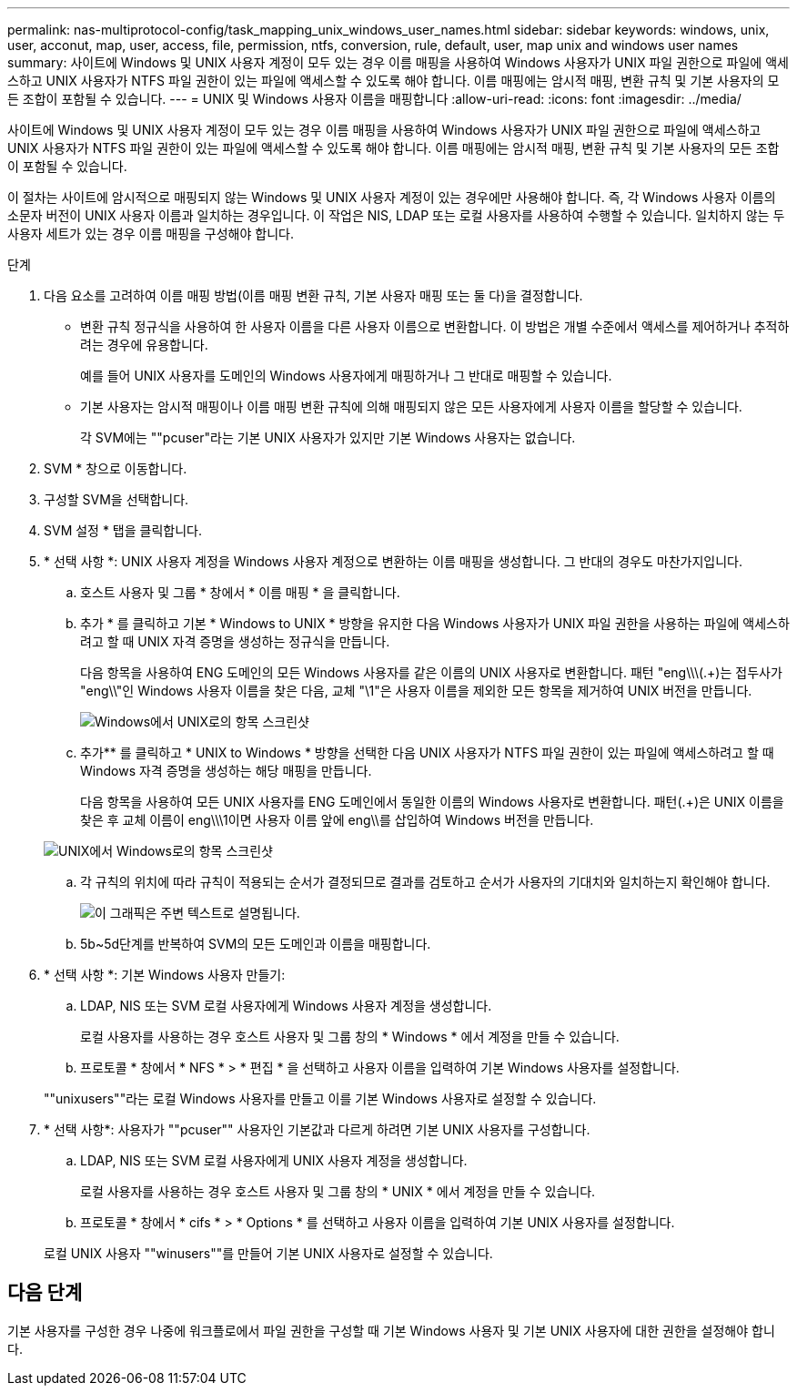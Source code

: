 ---
permalink: nas-multiprotocol-config/task_mapping_unix_windows_user_names.html 
sidebar: sidebar 
keywords: windows, unix, user, acconut, map, user, access, file, permission, ntfs, conversion, rule, default, user, map unix and windows user names 
summary: 사이트에 Windows 및 UNIX 사용자 계정이 모두 있는 경우 이름 매핑을 사용하여 Windows 사용자가 UNIX 파일 권한으로 파일에 액세스하고 UNIX 사용자가 NTFS 파일 권한이 있는 파일에 액세스할 수 있도록 해야 합니다. 이름 매핑에는 암시적 매핑, 변환 규칙 및 기본 사용자의 모든 조합이 포함될 수 있습니다. 
---
= UNIX 및 Windows 사용자 이름을 매핑합니다
:allow-uri-read: 
:icons: font
:imagesdir: ../media/


[role="lead"]
사이트에 Windows 및 UNIX 사용자 계정이 모두 있는 경우 이름 매핑을 사용하여 Windows 사용자가 UNIX 파일 권한으로 파일에 액세스하고 UNIX 사용자가 NTFS 파일 권한이 있는 파일에 액세스할 수 있도록 해야 합니다. 이름 매핑에는 암시적 매핑, 변환 규칙 및 기본 사용자의 모든 조합이 포함될 수 있습니다.

이 절차는 사이트에 암시적으로 매핑되지 않는 Windows 및 UNIX 사용자 계정이 있는 경우에만 사용해야 합니다. 즉, 각 Windows 사용자 이름의 소문자 버전이 UNIX 사용자 이름과 일치하는 경우입니다. 이 작업은 NIS, LDAP 또는 로컬 사용자를 사용하여 수행할 수 있습니다. 일치하지 않는 두 사용자 세트가 있는 경우 이름 매핑을 구성해야 합니다.

.단계
. 다음 요소를 고려하여 이름 매핑 방법(이름 매핑 변환 규칙, 기본 사용자 매핑 또는 둘 다)을 결정합니다.
+
** 변환 규칙 정규식을 사용하여 한 사용자 이름을 다른 사용자 이름으로 변환합니다. 이 방법은 개별 수준에서 액세스를 제어하거나 추적하려는 경우에 유용합니다.
+
예를 들어 UNIX 사용자를 도메인의 Windows 사용자에게 매핑하거나 그 반대로 매핑할 수 있습니다.

** 기본 사용자는 암시적 매핑이나 이름 매핑 변환 규칙에 의해 매핑되지 않은 모든 사용자에게 사용자 이름을 할당할 수 있습니다.
+
각 SVM에는 ""pcuser"라는 기본 UNIX 사용자가 있지만 기본 Windows 사용자는 없습니다.



. SVM * 창으로 이동합니다.
. 구성할 SVM을 선택합니다.
. SVM 설정 * 탭을 클릭합니다.
. * 선택 사항 *: UNIX 사용자 계정을 Windows 사용자 계정으로 변환하는 이름 매핑을 생성합니다. 그 반대의 경우도 마찬가지입니다.
+
.. 호스트 사용자 및 그룹 * 창에서 * 이름 매핑 * 을 클릭합니다.
.. 추가 * 를 클릭하고 기본 * Windows to UNIX * 방향을 유지한 다음 Windows 사용자가 UNIX 파일 권한을 사용하는 파일에 액세스하려고 할 때 UNIX 자격 증명을 생성하는 정규식을 만듭니다.
+
다음 항목을 사용하여 ENG 도메인의 모든 Windows 사용자를 같은 이름의 UNIX 사용자로 변환합니다. 패턴 "eng\\\(.+)는 접두사가 "eng\\"인 Windows 사용자 이름을 찾은 다음, 교체 "\1"은 사용자 이름을 제외한 모든 항목을 제거하여 UNIX 버전을 만듭니다.

+
image::../media/name_mappings_1_windows_to_unix.gif[Windows에서 UNIX로의 항목 스크린샷]

.. 추가** 를 클릭하고 * UNIX to Windows * 방향을 선택한 다음 UNIX 사용자가 NTFS 파일 권한이 있는 파일에 액세스하려고 할 때 Windows 자격 증명을 생성하는 해당 매핑을 만듭니다.
+
다음 항목을 사용하여 모든 UNIX 사용자를 ENG 도메인에서 동일한 이름의 Windows 사용자로 변환합니다. 패턴(.+)은 UNIX 이름을 찾은 후 교체 이름이 eng\\\1이면 사용자 이름 앞에 eng\\를 삽입하여 Windows 버전을 만듭니다.

+
image::../media/name_mappings_2_unix_to_windows.gif[UNIX에서 Windows로의 항목 스크린샷]

.. 각 규칙의 위치에 따라 규칙이 적용되는 순서가 결정되므로 결과를 검토하고 순서가 사용자의 기대치와 일치하는지 확인해야 합니다.
+
image::../media/name_mappings_3_outcome.gif[이 그래픽은 주변 텍스트로 설명됩니다.]

.. 5b~5d단계를 반복하여 SVM의 모든 도메인과 이름을 매핑합니다.


. * 선택 사항 *: 기본 Windows 사용자 만들기:
+
.. LDAP, NIS 또는 SVM 로컬 사용자에게 Windows 사용자 계정을 생성합니다.
+
로컬 사용자를 사용하는 경우 호스트 사용자 및 그룹 창의 * Windows * 에서 계정을 만들 수 있습니다.

.. 프로토콜 * 창에서 * NFS * > * 편집 * 을 선택하고 사용자 이름을 입력하여 기본 Windows 사용자를 설정합니다.


+
""unixusers""라는 로컬 Windows 사용자를 만들고 이를 기본 Windows 사용자로 설정할 수 있습니다.

. * 선택 사항*: 사용자가 ""pcuser"" 사용자인 기본값과 다르게 하려면 기본 UNIX 사용자를 구성합니다.
+
.. LDAP, NIS 또는 SVM 로컬 사용자에게 UNIX 사용자 계정을 생성합니다.
+
로컬 사용자를 사용하는 경우 호스트 사용자 및 그룹 창의 * UNIX * 에서 계정을 만들 수 있습니다.

.. 프로토콜 * 창에서 * cifs * > * Options * 를 선택하고 사용자 이름을 입력하여 기본 UNIX 사용자를 설정합니다.


+
로컬 UNIX 사용자 ""winusers""를 만들어 기본 UNIX 사용자로 설정할 수 있습니다.





== 다음 단계

기본 사용자를 구성한 경우 나중에 워크플로에서 파일 권한을 구성할 때 기본 Windows 사용자 및 기본 UNIX 사용자에 대한 권한을 설정해야 합니다.
